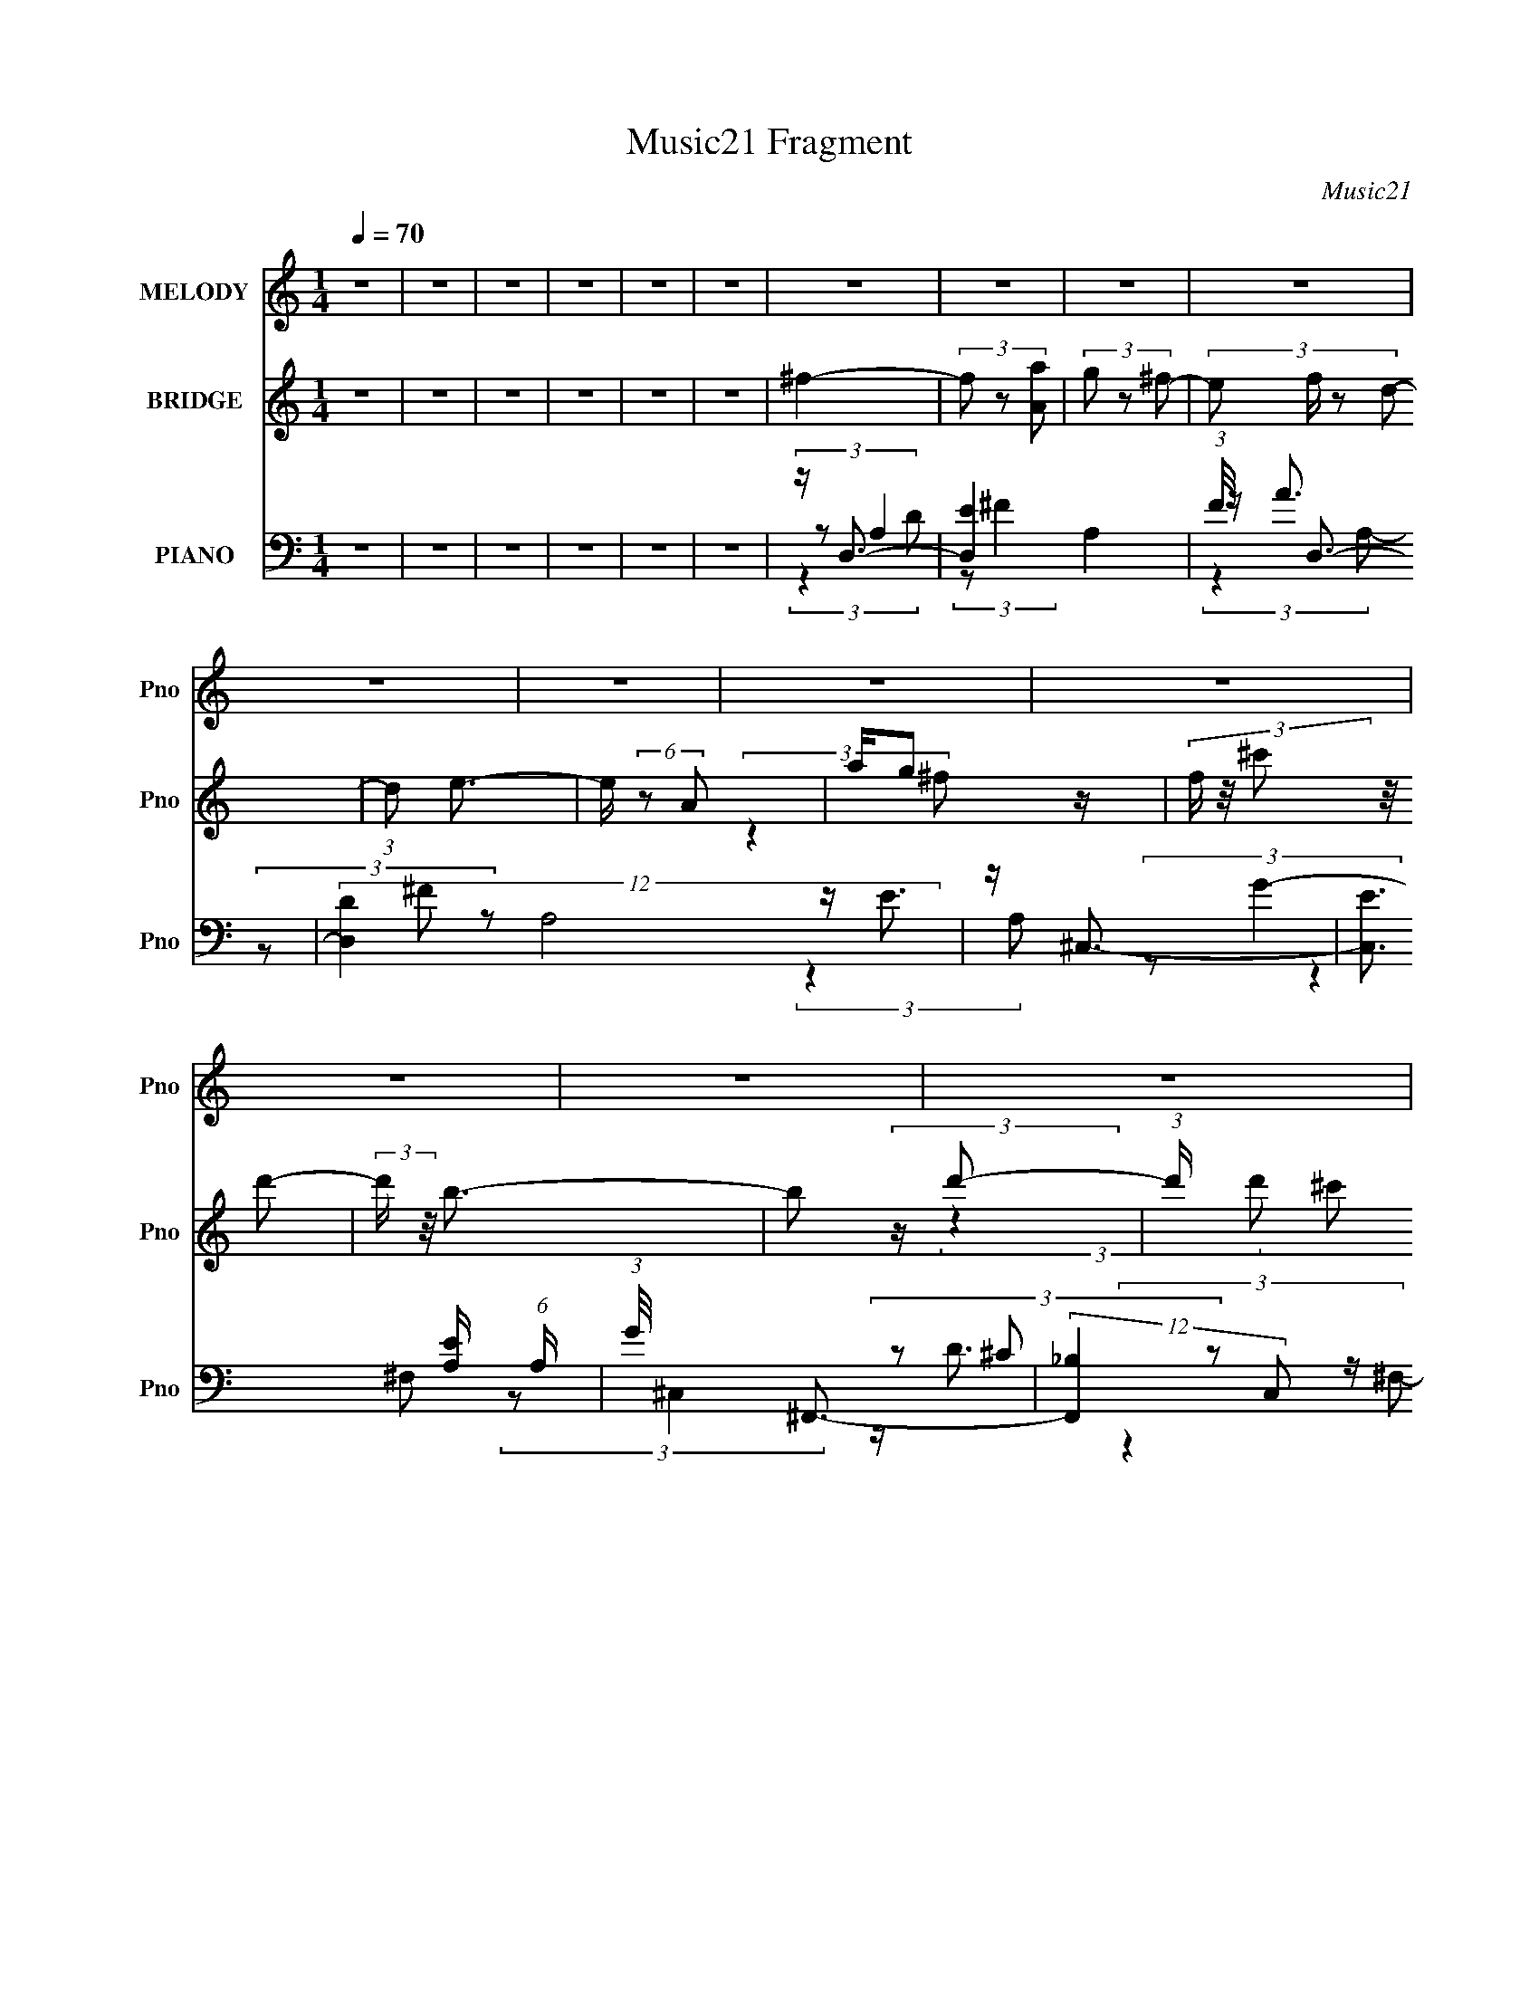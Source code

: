 X:1
T:Music21 Fragment
C:Music21
%%score 1 ( 2 3 4 ) ( 5 6 7 8 9 )
L:1/4
Q:1/4=70
M:1/4
I:linebreak $
K:C
V:1 treble nm="MELODY" snm="Pno"
L:1/16
V:2 treble nm="BRIDGE" snm="Pno"
L:1/16
V:3 treble 
V:4 treble 
V:5 bass nm="PIANO" snm="Pno"
L:1/16
V:6 bass 
L:1/8
V:7 bass 
L:1/8
V:8 bass 
V:9 bass 
V:1
 z4 | z4 | z4 | z4 | z4 | z4 | z4 | z4 | z4 | z4 | z4 | z4 | z4 | z4 | z4 | z4 | z4 | z4 | z4 | %19
 z4 | z4 | (3:2:2z4 A,2- | (3:2:2A, z/ ^F3 | z ^F2 (3:2:1D2 | z E2 (3:2:1D2- | (3:2:2D z/ ^C3 | %26
 D4- | D4- | (3:2:2D4 z2 | (3:2:2z4 D2- | (3:2:2D z/ G3 | z G2 (3:2:1^F2- | %32
 (3:2:1F2 G2 (3:2:1^F2- | (3:2:1F2 G (3:2:1A4- | (3:2:2A/ z E3- | E4- | E3 (3:2:1D2- | %37
 (3:2:2D z/ ^C2 (3:2:1D2 | z B3 | z B2 (3:2:1^c2 | (3:2:2e4 d2- | (3:2:2d z/ ^c2 (3:2:1B2- | %42
 (3:2:2B z/ A3 | z A (3:2:1B4 | z ^F2 (3:2:1D2- | (3:2:1D2 ^C2 (3:2:1D2- | (3:2:2D z/ A3 | z4 | %48
 A(3A2 z/ G2 | z B,2 (3:2:1^C2- | (3:2:2C z/ D3- | D4 | z4 | (3:2:2z4 A,2- | (3:2:2A, z/ ^F3 | %55
 z ^F2 (3:2:1D2 | z E2 (3:2:1D2- | (3:2:2D z/ ^C3 | D4- | D4- | (3:2:2D4 z2 | (3:2:2z4 D2- | %62
 (3:2:2D z/ G3 | z G2 (3:2:1^F2- | (3:2:1F2 G2 (3:2:1^F2- | (3:2:1F2 G (3:2:1A4- | (3:2:2A/ z E3- | %67
 E4- | E3 (3:2:1D2- | (3:2:2D z/ ^C2 (3:2:1D2 | z B3 | z B2 (3:2:1^c2 | (3:2:2e4 d2- | %73
 (3:2:2d z/ ^c2 (3:2:1B2- | (3:2:2B z/ A3 | z A (3:2:1B4 | z ^F2 (3:2:1D2- | %77
 (3:2:1D2 ^C2 (3:2:1D2- | (3:2:2D z/ A3- | A2 z2 | A(3A2 z/ G2 | z B,2 (3:2:1^C2- | %82
 (3:2:2C z/ D3- | D4 | z4 | z (3B2 z/ ^c2 | z d3 | z ^f3 | z e2 z | z d2 (3:2:1e2 | z A3- | %91
 A2<e2- | e2<d2- | d B2 (3:2:1^c2- | (3:2:2c z/ d3 | z ^f3- | f2<e2- | e2<d2 | z ^f3- | f4- | f4 | %101
 z (3B2 z/ ^c2- | (3:2:2c z/ d3- | d2<^f2 | z e3 | z (3a2 z/ e2 | z (3g2 z/ ^f2 | (3:2:2e2 ^f4- | %108
 (3:2:2f/ z d3 | z B2 (3:2:1^c2- | (3:2:2c z/ d3 | z ^f3- | f2<e2- | e2<d2 | z d3- | d4- | d4 | %117
 (3:2:2z4 A,2- | (3:2:2A, z/ ^F3 | z (3^F2 z/ F2 | D(3E2 z/ ^F2 | G ^F2 (3:2:1^C2- | %122
 (3:2:2C z/ D3- | D z3 | z4 | (3:2:2z4 D2- | (3:2:2D z/ G3 | z G2 (3:2:1^F2 | G3 (3:2:1^F2- | %129
 (3F z/ G2 (3:2:2z/ A2- | (3:2:2A z/ E3- | E4- | E (6:5:2z2 D2 | z (3^C2 z/ D2 | B4 | %135
 z (3B2 z/ ^c2 | (3:2:2e4 d2- | (3:2:2d z/ ^c (3:2:1B4- | (3:2:2B/ z A3 | z A (3:2:1B4- | %140
 (3:2:2B/ z ^F2 (3:2:1D2- | (3D z/ ^C2 (3:2:2z/ D2- | (3:2:2D z/ A3- | A3 z | A A2 (3:2:1G2 | %145
 z (3^f2 z/ f2 | z d3- | d4- | d4- | d4- | d z3 | z4 | z4 | z4 | z4 | z4 | z4 | z4 | z4 | z4 | z4 | %161
 z4 | z4 | z4 | z4 | z4 | z4 | z4 | z4 | z4 | z4 | z4 | z4 | z4 | z4 | z4 | z4 | z4 | z4 | z4 | %180
 z d3- | d2<e2- | e (6:5:2z2 ^f2 | ^f(3f2 z/ d2 | d d2 (3:2:1B2 | B B (3:2:1^f4- | (3f2 z2 e2 | %187
 e(3e2 z/ e2 | e(3e2 z/ g2 | (3:2:2^f4 ^c2- | (3:2:2c z/ d3- | d2 (3:2:2B2 B2 | ^c2<d2- | %193
 d2 (3:2:2B2 B2 | d(3^f2 z/ e2 | z e2 (3:2:1d2 | ^f3 (3:2:1e2 | z e2 (3:2:1d2 | z (3^f2 z/ e2 | %199
 z e2 (3:2:1d2 | e4- | e(3B2 z/ ^c2 | z d3 | z ^f3 | z e2 z | z d2 (3:2:1e2 | z A3- | A2<e2- | %208
 e2<d2- | d B2 (3:2:1^c2- | (3:2:2c z/ d3 | z ^f3- | f2<e2- | e2<d2 | z ^f3- | f4- | f4 | %217
 z (3B2 z/ ^c2- | (3:2:2c z/ d3- | d2<^f2 | z e3 | z (3a2 z/ e2 | z (3g2 z/ ^f2 | (3:2:2e2 ^f4- | %224
 (3:2:2f/ z d3 | z B2 (3:2:1^c2- | (3:2:2c z/ d3 | z ^f3- | f2<e2- | e2<d2 | z d3- | d4- | d4 | %233
 (3:2:2z4 A,2- | (3:2:2A, z/ ^F3 | z ^F2 (3:2:1D2 | z E2 (3:2:1D2- | (3:2:2D z/ ^C3 | D4- | D4- | %240
 (3:2:2D4 z2 | (3:2:2z4 D2- | (3:2:2D z/ G3 | z G2 (3:2:1^F2- | (3:2:1F2 G2 (3:2:1^F2- | %245
 (3:2:1F2 G (3:2:1A4- | (3:2:2A/ z E3- | E4- | E3 (3:2:1D2- | (3:2:2D z/ ^C2 (3:2:1D2 | z B3 | %251
 z B2 (3:2:1^c2 | (3:2:2e4 d2- | (3:2:2d z/ ^c2 (3:2:1B2- | (3:2:2B z/ A3 | z A (3:2:1B4 | %256
 z ^F2 (3:2:1D2- | (3:2:1D2 ^C2 (3:2:1D2- | (3:2:2D z/ A3- | A2 z2 | A(3A2 z/ G2 | %261
 z B,2 (3:2:1^C2- | (3:2:2C z/ D3- | D4 | (3:2:2z4 D2- | (3:2:2D z/ ^C2 (3:2:1D2 | z B3 | %267
 z B2 (3:2:1^c2 | (3:2:2e4 d2- | (3:2:2d z/ ^c2 (3:2:1B2- | (3:2:2B z/ A3 | z A (3:2:1B4 | %272
 z ^F2 (3:2:1D2- | (3:2:1D2 ^C2 (3:2:1D2- | (3:2:2D z/ A3- | A2 z2 | (3:2:2A2 A4 | G2>B,2- | B,4- | %279
 B,4 | ^C4- | C2<D2- | D4- | D4- | D4- | D z3 |] %286
V:2
 z4 | z4 | z4 | z4 | z4 | z4 | ^f4- | (3f2 z2 [Aa]2 | (3g2 z2 ^f2- | (3:2:4e2 f z2 d2- | %10
 (3:2:1d2 e3- | e (6:5:2z2 A2 | ag2 z | (3f z/ ^c'2 (3:2:2z/ d'2- | (3:2:2d' z/ b3- | %15
 b2 (3:2:2z d'2- | (3:2:1d' x/3 ^c'2 z | (3:2:2a4 d2- | (3:2:2d z/ _b3- | %19
 b (3:2:1[dd'gc'] [gc']4/3 z | (3:2:2b z/ [aa]3- | [aa]2<g2- | g2<^f2- | f4- | f z3 | z4 | z4 | %27
 z2 E2 | ^F4- | D4- F | G4- D | G2 z2 | z4 | z4 | (3G2 z2 ^F2- | (3F2 G4 z/ | (3:2:1d2 ^c3- | %37
 c2<A2- | A2<B2- | B4 | z4 | z4 | z4 | z4 | z4 | z4 | z4 | z4 | z4 | z4 | (3:2:2D4 ^C2- | %51
 (3D4 C E2- | ^F4- (3:2:1E | F3 z | z [D^F]3- | [DF]4 | z [EA]3- | [EA]4 | z [^FB]3- | %59
 [FB]2 (3:2:2z d2- | (3:2:1d2 ^c2 z | (3:2:1B x/3 A2 z | (3:2:2F z/ B3- | B4 | z4 | z4 | %66
 (3:2:2z4 G2- | (3:2:1G2 B2 z | (3:2:1[d^c]2 ^c5/3 z | (3:2:1[de]2 e5/3 z | (3:2:2d z/ [dg]3- | %71
 [dg]3 z | z4 | z4 | z ^c3- | c3 (3:2:1e2- | (3:2:1e2 d2 z | (3:2:1[cB]2 B5/3 z | (3:2:1A2 G3- | %79
 G4- | G2<a2- | a4 | z (3[Ad]2 z/ [Ad]2 | z [Ad] (3:2:2z d2 | e(3[d^f]2 z/ [eg]2 | z [^fa]3- | %86
 [fa]2<[dg]2- | [dg]3 z | z [ea]3- | [ea]4 | z [^c^f]3- | [cf]2<e2- | e2<[Bd]2- | [Bd]4 | %94
 z [Bd]3- | [Bd]4- | [Bd]e2 z | (3:2:1[d^c]2 ^c5/3 z | (3d z/ ^f2 (3:2:2z/ ^F2 | (3:2:2G2 A4 | %100
 z (3[Gg]2 z/ [^F^f]2 | (3:2:2[Ee]2 [Dd]4- | (3:2:2[Dd]/ z d3- | d4- | d2<e2- | e3 (3:2:1^f2 | %106
 g2<a2- | a2<g2- | g2<d2- | d4 | z d3- | d4 | z e3- | e3 (3:2:1A2- | (3A2 G4 z/ | %115
 (6:5:1[D_B]2 _B4/3 z | (3:2:1d2 A3- | A4- | A z3 | z4 | z4 | z4 | z4 | (3:2:2z4 d2- | %124
 (3:2:2d z/ ^c2 z | (3B z/ A2 (3:2:2z/ D2- | (3:2:2D z/ B3- | B4 | z4 | z4 | z4 | (3:2:2z4 ^F2- | %132
 (3:2:4F z/ G4 z/ | (3:2:1[FG]2 G5/3 z | (3:2:1A2 B3- | B4- | B (6:5:2z2 ^c2- | %137
 (3:2:1[cd]2 d5/3 z | (3:2:1e2 A3- | A4 | z [d^f]3- | [df]4 | z e3- | e2<d2- | d2<^c2- | %145
 c3 (3:2:1A2- | (3:2:4A2 [Dd]2 z/ [^C^c]2- | (3[Cc] z/ [Dd]2 (3:2:2z/ [Ee]2- | %148
 (3[Ee] z/ [^F^f]2 (3:2:2z/ [Gg]2- | (3[Gg]2[Aa]2 z2 | [Dd]2<B2- | B2<^f2- | f2<e2- | e3 (3:2:1d2 | %154
 e2<A2- | A2<^f2 | e2<d2- | d2>B2 | A2<B2- | Bd2 z | ^f3 z | (3:2:1e x/3 d z2 | d2<^f2- | %163
 (3:2:1B [f-^F]8 f4- f | (3D z/ E2 (3:2:2z/ ^F2- | (3:2:1F x/3 (3G2 z/ _B2 | cd2 z | %167
 (3:2:1B x/3 _B2 z | (3:2:1F x/3 F2 z | (3:2:2D z/ D3- | D e2 z | cc2 z | AA2 z | EE z2 | %174
 (3:2:1C/ x2/3 g2 z | ee2 z | BB2 z | GG2 z | (3:2:1D x/3 E2 z | GA2 z | ^cd2 z | (3d2^f2 z2 | %182
 e2<d2- | d4- | d4- | d (3:2:2z/ d-d2 | e4- | e4- | e4- | e (3:2:2z/ ^f-f2 | z g3- | %191
 g3 g (3:2:1z/ | z _b3- | b4 | z a3- | a4- | a z3 | z4 | e4- | ^f4 e | g3 z | a3 z | [_bg]4- | %203
 [bg]2 z2 | z4 | z4 | z [^ca]3- | [ca] (6:5:2z2 [ab]2 | ^c'd'2 z | (3b4 c' a2- | (3:2:1a2 [bd']3- | %211
 [bd']4 | [e'a]4- | [e'a]4 | z [Ad^f]2^c- | (6:5:1c2 z (3:2:1c2- | (3c2A2G2 | ^FE z2 | d4- | %219
 (3:2:2d2 z4 | z e3- | e3 (3:2:1^f2 | g2<a2- | a2<g2- | g2<d2- | d4 | z d3- | d4 | z e3- | %229
 e3 (3:2:1A2- | (3A2 G4 z/ | (6:5:1[D_B]2 _B4/3 z | (3:2:1d2 A3- | A4- | A z3 | z4 | z4 | z4 | z4 | %239
 (3:2:2z4 d2- | (3:2:2d z/ ^c2 z | (3B z/ A2 (3:2:2z/ D2- | (3:2:2D z/ B3- | B4 | z4 | z4 | z4 | %247
 (3:2:2z4 ^F2- | (3:2:4F z/ G4 z/ | (3:2:1[FG]2 G5/3 z | (3:2:1A2 B3 | z4 | (3:2:2z4 d2- | %253
 (3:2:1d2 ^c2 z | (3:2:1e2 A3- | A2 z2 | z [d^f]3- | [df]4 | z e3- | e2<d2- | d2<^c2- | %261
 c3 (3:2:1A2- | (3:2:4A2 d2 z/ ^c2- | (3c z/ d2 (3:2:2z/ e2- | (3e z/ ^f2 (3:2:2z/ g2- | %265
 (3g2a2 z2 | d2<B2- | B4- | B (6:5:2z2 d2- | (3:2:1d2 ^c2 z | (3:2:1e2 A3- | A z3 | z [d^f]3- | %273
 [df]4 | z e3- | e2<d2- | d2<^c2- | c3 z | z4 | z4 | z4 | z4 | z4 | ^f4- | (3f2 z2 [Aa]2 | %285
 (3g2 z2 ^f2- | (3:2:4e2 f z2 d2- | (3:2:1d2 e3- | e (6:5:2z2 A2 | ag2 z | %290
 (3f z/ ^c'2 (3:2:2z/ d'2- | (3:2:2d' z/ b3- | b2 (3:2:2z d'2- | (3:2:1d' x/3 ^c'2 z | %294
 (3:2:2a4 d2- | (3:2:2d z/ _b3- | b (3:2:1[dd'gc'] [gc']4/3 z | (3:2:2b z/ [aa]3- | [aa]2<g2- | %299
 g2<^f2- | f2<e2- | e2<^f2- | f4- | f4 |] %304
V:3
 x | x | x | x | x | x | x | x | x | x7/6 | x13/12 | x | (3:2:2z ^f/- | x | x | x | (3:2:2z d'/ | %17
 x | (3:2:2z [dd']/- | (3:2:2z _b/- | x | x | x | x | x | x | x | x | x | x5/4 | x5/4 | x | x | x | %34
 x | (3:2:2z d/- x/12 | x13/12 | x | x | x | x | x | x | x | x | x | x | x | x | x | x | x7/6 | %52
 x7/6 | x | x | x | x | x | x | x | (3:2:2z B/- x/12 | (3:2:2z ^F/- | x | x | x | x | x | %67
 (3:2:2z d/- x/12 | (3:2:2z d/- | (3:2:2z d/- | x | x | x | x | x | x13/12 | (3:2:2z ^c/- x/12 | %77
 (3:2:2z A/- | x13/12 | x | x | x | x | (3z/ ^c/ z/ | x | x | x | x | x | x | x | x | x | x | x | %95
 x | (3:2:2z d/- | (3:2:2z d/- | x | x | x | x | x | x | x | x13/12 | x | x | x | x | x | x | x | %113
 x13/12 | (3:2:2z D/- x/12 | (3:2:2z d/- | x13/12 | x | x | x | x | x | x | x | (3:2:2z B/- | x | %126
 x | x | x | x | x | x | (3:2:2z ^F/- | (3:2:2z A/- | x13/12 | x | x | (3:2:2z e/- | x13/12 | x | %140
 x | x | x | x | x | x13/12 | x13/12 | x | x | x | x | x | x | x13/12 | x | x | x | x | x | %159
 (3:2:2z e/ | (3:2:2z e/- | (3z/ e/ z/ | (3:2:2z B/- | (3:2:2z D/- x29/12 | x | (3z/ A/ z/ | %166
 (3:2:2z _B/- | (3:2:2z F/- | (3:2:2z D/- | x | (3:2:2z c/ | (3:2:2z A/ | (3:2:2z E/ | %173
 (3:2:2z/ C- | (3:2:2z e/ | (3:2:2z B/ | (3:2:2z G/ | (3:2:2z D/- | (3:2:2z ^F/ | (3:2:2z B/ | %180
 (3:2:2z ^c/ | x | x | x | x | x | x | x | x | x | x | z3/4 a/4 x/12 | x | x | x | x | x | x | x | %199
 x5/4 | x | x | x | x | x | x | x | x | (3:2:2z ^c'/- | x7/6 | x13/12 | x | x | x | x | x | x | %217
 (3:2:2z/ D | x | x | x | x13/12 | x | x | x | x | x | x | x | x13/12 | (3:2:2z D/- x/12 | %231
 (3:2:2z d/- | x13/12 | x | x | x | x | x | x | x | (3:2:2z B/- | x | x | x | x | x | x | x | %248
 (3:2:2z ^F/- | (3:2:2z A/- | x13/12 | x | x | (3:2:2z e/- x/12 | x13/12 | x | x | x | x | x | x | %261
 x13/12 | x13/12 | x | x | x | x | x | x | (3:2:2z e/- x/12 | x13/12 | x | x | x | x | x | x | x | %278
 x | x | x | x | x | x | x | x | x7/6 | x13/12 | x | (3:2:2z ^f/- | x | x | x | (3:2:2z d'/ | x | %295
 (3:2:2z [dd']/- | (3:2:2z _b/- | x | x | x | x | x | x | x |] %304
V:4
 x | x | x | x | x | x | x | x | x | x7/6 | x13/12 | x | x | x | x | x | x | x | x | x | x | x | %22
 x | x | x | x | x | x | x | x5/4 | x5/4 | x | x | x | x | x13/12 | x13/12 | x | x | x | x | x | %42
 x | x | x | x | x | x | x | x | x | x7/6 | x7/6 | x | x | x | x | x | x | x | x13/12 | x | x | x | %64
 x | x | x | x13/12 | x | x | x | x | x | x | x | x13/12 | x13/12 | x | x13/12 | x | x | x | x | %83
 x | x | x | x | x | x | x | x | x | x | x | x | x | x | x | x | x | x | x | x | x | x | x13/12 | %106
 x | x | x | x | x | x | x | x13/12 | x13/12 | x | x13/12 | x | x | x | x | x | x | x | x | x | x | %127
 x | x | x | x | x | x | x | x13/12 | x | x | x | x13/12 | x | x | x | x | x | x | x13/12 | %146
 x13/12 | x | x | x | x | x | x | x13/12 | x | x | x | x | x | x | x | x | x | x41/12 | x | x | x | %167
 x | x | x | x | x | x | x | x | x | x | x | x | x | x | x | x | x | x | x | x | x | x | x | x | %191
 x13/12 | x | x | x | x | x | x | x | x5/4 | x | x | x | x | x | x | x | x | x | x7/6 | x13/12 | %211
 x | x | x | x | x | x | (3:2:2z/ d- | x | x | x | x13/12 | x | x | x | x | x | x | x | x13/12 | %230
 x13/12 | x | x13/12 | x | x | x | x | x | x | x | x | x | x | x | x | x | x | x | x | x | x13/12 | %251
 x | x | x13/12 | x13/12 | x | x | x | x | x | x | x13/12 | x13/12 | x | x | x | x | x | x | %269
 x13/12 | x13/12 | x | x | x | x | x | x | x | x | x | x | x | x | x | x | x | x7/6 | x13/12 | x | %289
 x | x | x | x | x | x | x | x | x | x | x | x | x | x | x |] %304
V:5
 z4 | z4 | z4 | z4 | z4 | z4 | z D,3- | [D,E]4 A,4 | (3:2:1F/ x2/3 D,3- | (12:11:2[D,D]4 A,8 | %10
 z ^C,3- | [C,E]3 [EA,] (6:5:1A,4/5 | (3:2:1G/ x2/3 ^F,,3- | (12:7:2[F,,_B,]4 C,2 x/3 | z B,,3- | %15
 (12:7:2[B,,B,]4 [F,B,]2 | (3:2:2D4 A,2 | (12:11:3[A,,DD-]4 [D-E,]/ E,7/2 | (3:2:1D x/3 G,,3- | %19
 [G,,_B,G-]4 (6:5:2D,4 G,2 | (6:5:1[GG,A,,-]2A,,7/3- | (12:11:2[A,,D]4 E,4 (3:2:1A, | z D,3- | %23
 (12:11:2[D,D]4 A,8 | ^F2<^C,2- | C,2 (3:2:1A,2 [^CE]2 z | z B,,3- | (12:7:2[B,,B,]4 F,2 | %28
 z A,,3- | [A,,^CEA]3 (6:5:1E,2 | z G,,3- | [G,,D]2 (3[DD,] (2:2:1[D,G,]6/5 G,/ | z ^F,,3- | %33
 (12:7:2[F,,A,]4 C,2 x/3 | z E,,3- | [E,,B,]2 (3[B,,E,B,]2 [E,B,E,] E, | E2 (3:2:2z A,2 | %37
 [A,,B,^CE]3 (3:2:2[EE,]3/2 (4:3:1E,16/7 | z G,,3- | [G,,DB]4 (12:11:1D,4 | D2<A,,2- | %41
 [A,,^CC]3 (3[CE,]3/2 (4:3:2E,16/7 A,2 | z ^F,,3- | [F,,^C]2 (3:2:4[A,A,]2 [A,C,] C, F | %44
 ^C2<B,,2- | B,,2 (3:2:1F,2 [B,D^F]2 z | z E,,3- | [E,,EB,]4 (3:2:2B,,4 B,2 | z A,,3- | %49
 [A,,^CA,]4 (6:5:2A,2 E,4 | z G,,3- | B, G,,3 (3D,4 [D^F]2 E2- | (3:2:1E x/3 (3D,,2 z/ D,2- | %53
 (3:2:1[D,A,-]8 | (3:2:4A,2 D,2 z/ A,2- | (12:7:1[A,D]8 | ^F2<^C,2- | C,2 (3:2:1A,2 [^CE]2 z | %58
 z B,,3- | (12:7:2[B,,B,]4 F,2 | z A,,3- | [A,,^CEA]3 (6:5:1E,2 | z G,,3- | %63
 [G,,D]2 (3[DD,] (2:2:1[D,G,]6/5 G,/ | z ^F,,3- | (12:7:2[F,,A,]4 C,2 x/3 | z E,,3- | %67
 [E,,B,]2 (3[B,,E,B,]2 [E,B,E,] E, | E2 (3:2:2z A,2 | [A,,B,^CE]3 (3:2:2[EE,]3/2 (4:3:1E,16/7 | %70
 z G,,3- | [G,,DB]4 (12:11:1D,4 | D2<A,,2- | [A,,^CC]3 (3[CE,]3/2 (4:3:2E,16/7 A,2 | z ^F,,3- | %75
 [F,,^C]2 (3:2:4[A,A,]2 [A,C,] C, F | ^C2<B,,2- | B,,2 (3:2:1F,2 [B,D^F]2 z | z E,,3- | %79
 [E,,EB,]4 (3:2:2B,,4 B,2 | z A,,3- | [A,,^CA,]4 (6:5:2A,2 E,4 | z (3[D,,Dd]2 z/ [D,,A,,^C^c]2 | %83
 z (3[D,,A,,Dd]2 z/ [C,,D,,A,,Ee]2 | z (3[D,,^F^f]2 z/ [D,,A,,Gg]2 | %85
 z (3[D,,A,,Aa]2 z/ [D,,A,,Dd]2 | z G,,3- | (3:2:1D2 G,,4 (6:5:2D,4 [G,G]2 (3:2:1D2 | G,2<G,,2- | %89
 (3:2:1D2 G,,3 (12:7:2D,4 [G,DG]2 z | z ^F,,3- | (12:7:3[F,,^CA,C]4[A,CC,]/ [C,A,]3/2(3:2:1A,/ | %92
 z B,,3- | (12:7:2[B,,B,D^F]4 [F,B,]2 (3:2:1B,/ | D2<E,,2- | %95
 (3:2:1E2 E,,3 (3:2:2B, B,,2 (3:2:2[B,G]2 E2 | B,2<A,,2- | (3:2:1^C2 A,,4 (3:2:4E,4 A, D2 E2 | %98
 z (3:2:2[D,^F]4 z/ | (3:2:1[F,A,] (3A,[A,D]2 z2 | A,2<D,,2- | [D,,A,CA,,]2(3A,,/ z/ D2 | z G,,3- | %103
 [G,,G,DG,B,D]3 x | z G,,3- | (3:2:1B,2 G,,3 (3:2:2G, D,2 (3:2:2[G,D]2 D,2 | z ^F,,3- | %107
 [F,,A,^F] [A,^F] (3:2:2z A,2 | z B,,3- | [B,,D^FB]3 (3:2:1F,2 | z E,,3- | %111
 [E,,EB,E]2(3[B,EB,,] (1:1:1[B,,B,-]B,- | (3:2:1[B,E] E/3A,,3- | [A,,^C][^C,C]2 z | ^C2<G,,2- | %115
 (3:2:2_B,2 G,,4 (3:2:2D,4 G, [G,B,D]2 (3:2:1z/ | z D,3- | [D,D^F]4- D, | %118
 [DF] (3:2:1[A,D,-] D,7/3- | (12:11:2[D,D]4 A,8 | ^F2<^C,2- | C,2 (3:2:1A,2 [^CE]2 z | z B,,3- | %123
 (12:7:2[B,,B,]4 F,2 | z A,,3- | [A,,^CEA]3 (6:5:1E,2 | z G,,3- | %127
 [G,,D]2 (3[DD,] (2:2:1[D,G,]6/5 G,/ | z ^F,,3- | (12:7:2[F,,A,]4 C,2 x/3 | z E,,3- | %131
 [E,,B,]2 (3[B,,E,B,]2 [E,B,E,] E, | E2 (3:2:2z A,2 | [A,,B,^CE]3 (3:2:2[EE,]3/2 (4:3:1E,16/7 | %134
 z G,,3- | [G,,DB]4 (12:11:1D,4 | D2<A,,2- | [A,,^CC]3 (3[CE,]3/2 (4:3:2E,16/7 A,2 | z ^F,,3- | %139
 [F,,^C]2 (3:2:4[A,A,]2 [A,C,] C, F | ^C2<B,,2- | B,,2 (3:2:1F,2 [B,D^F]2 z | z E,,3- | %143
 [E,,EB,]4 (3:2:2B,,4 B,2 | z A,,3- | [A,,^CA,]4 (6:5:2A,2 E,4 | z G,,3- | %147
 B, G,,3 (3D,4 [D^F]2 E2- | (3:2:1E x/3 (3D,,2 z/ D,2- | (12:7:1[D,A,-]8 | %150
 A,(3[C,,G,CE]2 z/ [C,,E]2 | G,[C,,CE] (3:2:2z C2 | G,[C,,CE] (3:2:2z C2 | G,[C,,CE] (3:2:2z C2 | %154
 G,2<B,,2- | [B,,B,] (3:2:2[B,,^F,]4 z/ | B,2<B,,2 | B,(3[B,,^F,D^F]2 z/ [DF]2 | B,2<A,,2- | %159
 [A,,A,A,C]4 (3:2:1E,4 | A,2<D,2 | A,2<D,2 | A,2<G,,2- | [G,,G,B,D]2 (3:2:1D,/ x/3 (3:2:1D,2 | %164
 (3G,2[B,DG]2G,,2- | (6:5:1[G,,G,B,DG,B,DG]2[G,B,DG]/3 (3:2:2z G,2 | [B,D]2<_B,,2 | %167
 [F_B](3[_B,,FB]2 z/ B,,2 | C2<C,2- | (12:7:1[C,CEGG,]4 (6:5:1z2 | C2<F,,2- | %171
 (12:7:1[F,,F,A,CC,]4 x/3 (3:2:1F,,2 | [F,A,C]2<F,,2- | (12:7:1[F,,F,A,FC,]4 (3:2:2z/ F,,2 | %174
 z E,,3- | [E,,B,B,,B,EG]2 (3:2:2z E2 | B,2<E,,2 | B,[E,,B,,B,E] (3:2:2z E2 | z A,,3- | %179
 (3E2 A,,4 E,2 (3:2:2[EA]2 E,2 | A,2<A,,2- | (12:7:1[A,,A,^CEE,]4 (3:2:2z/ A,2- | %182
 (3:2:2A, [CEA]/ B,,3 | z (3[B,,^F,B,D^F]2 z/ [B,,F,B,DF]2 | z (3:2:2B,,4 z/ | z [B,,^F,]2 z | %186
 z ^F,,3 | z (3[^F,,^C,A,^C^F]2 z/ [A,CF]2 | z ^F,,3 | z [^F,,A,^C^F] z2 | z (3[G,B,D]2 z/ G,2 | %191
 (12:7:1[G,,G,D]4 (3:2:1z/ [G,,G,B,] (3:2:1z/ | z (3[DF_B_B,,]2 z/ [A,,DFA]2 | z [G_B,D_B]3 | %194
 (3:2:1E,, x/3 A,,3- | (12:11:2A,,4 E,2 (3:2:2[E,A,^CE]2 A,2 | z A,,3- | %197
 (12:11:2A,,4 E,4 (3:2:2[A,^CEA]2 A,2 | z (3[A,,A,^CE]2 z/ [A,,CE]2 | z (3[A,,A,]2 z/ A,,2 | %200
 z A,,3- | A,,2 [A,^CEA]3 | z G,,3- | (3:2:1[D,G,B,]2 [G,B,G,,-]5/3 G,,7/3- G,, | %204
 (3:2:1[D,G,,-]2 G,,8/3- | [G,,A,A,]3 (3:2:1A,3/2 | z ^F,,3- | %207
 (12:7:1[F,,A,^C]4 [A,^CC,]2/3 (6:5:1C,6/5 | z B,,3- | (12:7:2[B,,B,D]4 [F,^F,B,]2 (3:2:1[^F,B,]/ | %210
 z E,,3- | [E,,EB,G]3 (3:2:1B,,4 | z A,,3- | (12:7:2[A,,E,A,]4 [E,A,^C]2 (3:2:1[A,^C]/ | %214
 z [D,A,] z [D,A]- | (3^F4 [D,A]/ [DFA,]2 | z D,,3- | [D,,A,CA,,]2(3A,,/ z/ D2 | z G,,3- | %219
 (3:2:1[D,G,D]2 [G,DG,,-]5/3 G,,7/3- G,, | (3:2:1[D,G,,-]2 G,,8/3- | %221
 (12:7:1[G,,A,^C]4 [A,^CD,]5/3 | z ^F,,3- | [F,,^C,A,]2 (3[^C,A,C,]/ (1:1:1[C,^F,,A,]3/2 [^F,,A,] | %224
 z B,,3- | B,,2 (3:2:1F,2 [B,D^F]2 z | z E,,3- | E,,3 (6:5:1B,,2 [B,EG] z | z A,,3- | %229
 [A,,A,^CG]4 (12:11:1E,4 | z D,,3- | D,,2 (3[DG]2 z/ D2 | z D,,3- | D,, (3D2 z/ D2- | %234
 (3:2:1D [FAD,-] D,7/3- | (12:11:2[D,D]4 A,8 | ^F2<^C,2- | C,2 (3:2:1A,2 [^CE]2 z | z B,,3- | %239
 (12:7:2[B,,B,]4 F,2 | z A,,3- | [A,,^CEA]3 (6:5:1E,2 | z G,,3- | %243
 [G,,D]2 (3[DD,] (2:2:1[D,G,]6/5 G,/ | z ^F,,3- | (12:7:2[F,,A,]4 C,2 x/3 | z E,,3- | %247
 [E,,B,]2 (3[B,,E,]2 [E,E,] E, | E2 (3:2:2z A,2 | B, A,,3 (12:7:1E,4 ^C z | z G,,3- | %251
 [G,,D]4 (12:11:1D,4 | D2<A,,2- | [A,,^CC]3 (3[CE,]3/2 (4:3:2E,16/7 A,2 | z ^F,,3- | %255
 [F,,^C]2 (3:2:4[A,A,]2 [A,C,] C, F | ^C2<B,,2- | B,,2 (3:2:1F,2 [B,^F]2 z | z E,,3- | %259
 [E,,EB,]4 (3:2:2B,,4 B,2 | z A,,3- | [A,,^CA,]4 (6:5:2A,2 E,4 | z (3[D,,Dd]2 z/ [D,,A,,^C^c]2 | %263
 z (3[D,,A,,Dd]2 z/ [D,,A,,Ee]2 | z [D,,^F^fA,,] (3:2:2z [Gg]2 | z (3[D,,A,,Aa]2 z/ [D,,A,,Dd]2 | %266
 z G,,3- | [G,,DB]4 (12:11:1D,4 | D2<G,,2- | [G,,^CC]3 (3[CE,]3/2 (4:3:2E,16/7 A,2 | z ^F,,3- | %271
 [F,,^C]2 (3:2:4[A,A,]2 [A,C,] C, F | ^C2<B,,2- | B,,2 (3:2:1F,2 [B,^F]2 z | E,3 z | %275
 [G,E,,B,] (3:2:1B,,2 E,2 z | z A,,3- | [A,,A,-]4 (12:7:1E,8 | A4- A,4- C4- E4- | %279
 A A, C (3:2:1E z3 | z4 | z4 | z4 | z D,3- | [D,E]4 A,4 | (3:2:1F/ x2/3 D,3- | (12:11:2[D,D]4 A,8 | %287
 z ^C,3- | [C,E]3 [EA,] (6:5:1A,4/5 | (3:2:1G/ x2/3 ^F,,3- | (12:7:2[F,,_B,]4 C,2 x/3 | z B,,3- | %292
 (12:7:2[B,,B,]4 [F,B,]2 | (3:2:2D4 A,2 | (12:11:3[A,,DD-]4 [D-E,]/ E,7/2 | (3:2:1D x/3 G,,3- | %296
 [G,,_B,G-]4 (6:5:2D,4 G,2 | (6:5:1[GG,A,,-]2A,,7/3- | (12:11:2[A,,D]4 E,4 (3:2:1A, | z D,,3- | %300
 E, D,,4- A,,4- (3:2:2^F,2 A,2 | D D,,4- A,,4- E | [^FD] D,,4- A,,4- (3:2:1[DA]2 | %303
 D,,2 (3:2:2A,,/ z (3:2:1[D,,D^F]2- | (3[Ad]4 [D,,DF]2 z2 |] %305
V:6
 x2 | x2 | x2 | x2 | x2 | x2 | (3:2:2z A,2- | (3:2:2z ^F2- x2 | z/ A3/2 | (3z ^F z x5/2 | z/ E3/2 | %11
 (3:2:2z G2- x/3 | (3:2:2z ^C,2- | (3z ^C z | z/ B, z/ | (3:2:2z ^F2 | z/ A,,3/2- | (3z E z x7/6 | %18
 (3:2:2z D,2- | (3:2:2z D2 x5/2 | (3:2:2z E,2- | (3z E z x3/2 | (3:2:2z2 A,- | (3z E z x13/6 | %24
 z/ (3E z/4 A,- | x19/6 | z/ [B,D]3/2 | (3z ^F z | z/ [A,^CE]3/2 | (3:2:2z2 A, x/3 | z/ [G,B,]3/2 | %31
 (3:2:1z G (3:2:1z/ | (3:2:2z ^C,2- | (3z ^C z | (3:2:2z B,,2- | (3z E z x/3 | z/ A,,3/2- | %37
 (3z D z x2/3 | z/ [DG]3/2 | (3z G z x11/6 | (3:2:2z E,2- | (3z A z x3/2 | z/ A,/ (3:2:2z/ A,- | %43
 (3:2:2z ^F- x/3 (3:2:1z/ x2/3 | z/ (3:2:2[B,D]2 z/4 | x19/6 | z/ G z/ | (3:2:1z G (3:2:1z/ x2 | %48
 z/ A,/ (3:2:2z/ A,- | (3:2:2z A2 x5/2 | z/ [B,D] z/ | x14/3 | z/ D3/2 | z/ D/ (3:2:2z/ ^F x2/3 | %54
 x13/6 | (3z E z x/3 | z/ (3E z/4 A,- | x19/6 | z/ [B,D]3/2 | (3z ^F z | z/ [A,^CE]3/2 | %61
 (3:2:2z2 A, x/3 | z/ [G,B,]3/2 | (3:2:1z G (3:2:1z/ | (3:2:2z ^C,2- | (3z ^C z | (3:2:2z B,,2- | %67
 (3z E z x/3 | z/ A,,3/2- | (3z D z x2/3 | z/ [DG]3/2 | (3z G z x11/6 | (3:2:2z E,2- | %73
 (3z A z x3/2 | z/ A,/ (3:2:2z/ A,- | (3:2:2z ^F- x/3 (3:2:1z/ x2/3 | z/ (3:2:2[B,D]2 z/4 | x19/6 | %78
 z/ G z/ | (3:2:1z G (3:2:1z/ x2 | z/ A,/ (3:2:2z/ A,- | (3:2:2z A2 x5/2 | x2 | x2 | x2 | x2 | %86
 z/ G,/ (3:2:2z/ G, | x17/3 | z/ [G,DG]/ (3:2:2z/ G, | x9/2 | z/ [A,^C] z/ | (3:2:1z ^F (3:2:1z/ | %92
 z/ (3:2:2[B,D]2 z/4 | (3z ^F, z | z/ (3[B,E] z/4 B,- | x9/2 | (3:2:2z E,2- | x17/3 | %98
 (3:2:2z2 ^F,- | z/ D,/ z | z/ (3A, z/4 A, | (3:2:2^F2 z | z/ (3[G,B,] z/4 G, | z/ (3:2:2D, z | %104
 z/ (3[G,G] z/4 G,- | x9/2 | z/ [A,^C] z/ | z/ ^C,/ z | z/ (3[B,D] z/4 B, | (3z ^FB, x/6 | %110
 z/ (3[B,E] z/4 B, | (3:2:1z G (3:2:1z/ | (3:2:2z E,2 | (3z E,A, | z/ D z/ | x16/3 | z/ [A,D] z/ | %117
 (3:2:2z2 A,- x/ | (3:2:2z2 A,- | (3z E z x13/6 | z/ (3E z/4 A,- | x19/6 | z/ [B,D]3/2 | (3z ^F z | %124
 z/ [A,^CE]3/2 | (3:2:2z2 A, x/3 | z/ [G,B,]3/2 | (3:2:1z G (3:2:1z/ | (3:2:2z ^C,2- | (3z ^C z | %130
 (3:2:2z B,,2- | (3z E z x/3 | z/ A,,3/2- | (3z D z x2/3 | z/ [DG]3/2 | (3z G z x11/6 | %136
 (3:2:2z E,2- | (3z A z x3/2 | z/ A,/ (3:2:2z/ A,- | (3:2:2z ^F- x/3 (3:2:1z/ x2/3 | %140
 z/ (3:2:2[B,D]2 z/4 | x19/6 | z/ G z/ | (3:2:1z G (3:2:1z/ x2 | z/ A,/ (3:2:2z/ A,- | %145
 (3:2:2z A2 x5/2 | z/ [B,D] z/ | x14/3 | z/ D3/2 | z/ D/ (3:2:2z/ ^F x/3 | x2 | (3z G, z | %152
 (3z G, z | (3z G, z | z/ [D^F]/ (3:2:2z/ D | z/ (3[B,D^F] z/4 D | z/ (3[B,D^F] z/4 D | %157
 z/ (3:2:2[B,D] z | z/ (3C z/4 E,- | z/ (3:2:2C z x4/3 | z/ [A,D]/ (3:2:2z/ C | %161
 z/ [A,C]/ (3:2:2z/ C | z/ [G,B,]/ (3:2:2z/ G, | (3z [G,B,DG] z | (3:2:2[B,D] z2 | (3z D, z | %166
 z/ (3[_B,DF] z/4 F, | z/ (3:2:2[F,F_B] z | z/ [CE]/ (3:2:2z/ C | (3z [CE] z | (3:2:2z C,2 | %171
 (3z [F,F] z | z/ [F,A,C]/ (3:2:2z/ F, | (3z [F,A,F] z | z/ (3[B,G] z/4 E | (3z B, z | %176
 z/ [B,G]/ (3:2:2z/ E | (3z B, z | z/ (3[EA] z/4 E,- | x4 | z/ [A,^CA]/ (3:2:2z/ A, | (3z A, z | %182
 z/ (3[B,D^F] z/4 [B,DF] | x2 | z/ (3[B,D^F] z/4 [B,DF] | z/ [B,D^F]/ z | %186
 z/ (3[A,^C^F] z/4 [A,CF] | x2 | z/ (3[A,^C^F] z/4 [A,CF] | (3z [^F,,A,^C^F] z | z/ G,,3/2- | %191
 z3/2 [A,,G,]/ | x2 | z/ G,, z/ | z/ (3:2:2[A,E]2 z/4 | x23/6 | z/ (3:2:2[A,^CE]2 z/4 | x9/2 | x2 | %199
 z/ (3:2:2[^CE]2 z/4 | z/ [A,A] z/ | x5/2 | z/ (3:2:2[G,D]2 z/4 | z/ D z/ x7/6 | z/ (3A, z/4 A, | %205
 z/ [^CE] z/ | z/ A, z/ | z/ ^F3/2 | z/ (3:2:2[B,D]2 z/4 | z/ (3:2:2^F2 z/4 | z/ (3:2:2[B,E]2 z/4 | %211
 (3:2:2z2 B, x5/6 | z/ [A,E] z/ | z/ (3:2:2^C z | x2 | x13/6 | z/ (3A, z/4 A, | (3:2:2^F2 z | %218
 z/ [G,D]3/2 | (3:2:2z2 D,- x7/6 | z/ (3:2:2[G,D]2 z/4 | (3:2:2z2 [G,,A,] | z/ (3[A,^C] z/4 ^C,- | %223
 z/ (3:2:2[^C^F]2 z/4 | z/ (3:2:2[B,D]2 z/4 | x19/6 | z/ [B,E]3/2 | x10/3 | z/ G3/2 | %229
 (3:2:2z2 A, x11/6 | z/ (3D z/4 D | x5/2 | z/ [D^F]3/2 | z/ [^FA]3/2- | (3:2:2z2 A,- | %235
 (3z E z x13/6 | z/ (3E z/4 A,- | x19/6 | z/ [B,D]3/2 | (3z ^F z | z/ [A,^CE]3/2 | %241
 (3:2:2z2 A, x/3 | z/ [G,B,]3/2 | (3:2:1z G (3:2:1z/ | (3:2:2z ^C,2- | (3z ^C z | (3:2:2z B,,2- | %247
 (3z E z x/3 | z/ A,,3/2- | x25/6 | z/ [DG]3/2 | (3z G z x11/6 | (3:2:2z E,2- | (3z A z x3/2 | %254
 z/ A,/ (3:2:2z/ A,- | (3:2:2z ^F- x/3 (3:2:1z/ x2/3 | z/ (3:2:2[B,D]2 z/4 | x19/6 | %258
 (3:2:2z B,,2- | (3:2:1z G (3:2:1z/ x2 | z/ A,/ (3:2:2z/ A,- | (3:2:2z A2 x5/2 | x2 | x2 | %264
 (3z [A,D,,A,,] z | x2 | z/ [DG]3/2 | (3z G z x11/6 | (3:2:2z E,2- | (3z A z x3/2 | %270
 z/ A,/ (3:2:2z/ A,- | (3:2:2z ^F- x/3 (3:2:1z/ x2/3 | z/ (3:2:2[B,D]2 z/4 | x19/6 | %274
 z/ [G,E,,B,]3/2- | x8/3 | (3:2:2z2 E,- | z/ ^C3/2- x7/3 | x8 | x10/3 | x2 | x2 | x2 | %283
 (3:2:2z A,2- | (3:2:2z ^F2- x2 | z/ A3/2 | (3z ^F z x5/2 | z/ E3/2 | (3:2:2z G2- x/3 | %289
 (3:2:2z ^C,2- | (3z ^C z | z/ B, z/ | (3:2:2z ^F2 | z/ A,,3/2- | (3z E z x7/6 | (3:2:2z D,2- | %296
 (3:2:2z D2 x5/2 | (3:2:2z E,2- | (3z E z x3/2 | (3:2:2z A,,2- | x35/6 | x5 | x31/6 | x13/6 | %304
 x17/6 |] %305
V:7
 x2 | x2 | x2 | x2 | x2 | x2 | (3:2:2z2 D | x4 | (3:2:2z2 A,- | x9/2 | (3:2:2z2 A,- | x7/3 | %12
 (3:2:2z2 ^F, | x2 | z/ D3/2 | x2 | (3:2:2z E,2- | x19/6 | (3:2:2z2 G,- | x9/2 | (3:2:2z2 A,- | %21
 x7/2 | x2 | x25/6 | x2 | x19/6 | (3:2:2z2 ^F,- | x2 | (3:2:2z2 E,- | x7/3 | (3:2:2z2 D,- | x2 | %32
 (3:2:2z2 ^F, | x2 | (3:2:2z2 E,- | x7/3 | (3:2:2z E,2- | x8/3 | (3:2:2z2 D,- | x23/6 | %40
 (3:2:2z2 A,- | x7/2 | z/ ^C z/ | x8/3 | (3:2:2z2 ^F,- | x19/6 | (3:2:2z B,,2- | x4 | z/ E3/2 | %49
 x9/2 | z/ G3/2 | x14/3 | x2 | (3z E z x2/3 | x13/6 | x7/3 | x2 | x19/6 | (3:2:2z2 ^F,- | x2 | %60
 (3:2:2z2 E,- | x7/3 | (3:2:2z2 D,- | x2 | (3:2:2z2 ^F, | x2 | (3:2:2z2 E,- | x7/3 | (3:2:2z E,2- | %69
 x8/3 | (3:2:2z2 D,- | x23/6 | (3:2:2z2 A,- | x7/2 | z/ ^C z/ | x8/3 | (3:2:2z2 ^F,- | x19/6 | %78
 (3:2:2z B,,2- | x4 | z/ E3/2 | x9/2 | x2 | x2 | x2 | x2 | z/ G z/ | x17/3 | (3:2:2z D,2- | x9/2 | %90
 (3:2:2z ^C,2- | x2 | (3:2:2z2 ^F,- | x2 | (3:2:2z B,,2- | x9/2 | (3:2:2z2 A,- | x17/3 | x2 | %99
 (3:2:2z ^F2 | z/ (3:2:2[C^F]2 z/4 | (3z A, z | (3:2:1z D, (3:2:1z/ | x2 | (3:2:2z D,2- | x9/2 | %106
 (3:2:2z2 ^C, | (3z ^C z | (3:2:2z ^F,2- | x13/6 | (3:2:2z B,,2- | x2 | (3:2:2z2 A, | x2 | %114
 (3:2:2z D,2- | x16/3 | x2 | x5/2 | x2 | x25/6 | x2 | x19/6 | (3:2:2z2 ^F,- | x2 | (3:2:2z2 E,- | %125
 x7/3 | (3:2:2z2 D,- | x2 | (3:2:2z2 ^F, | x2 | (3:2:2z2 E,- | x7/3 | (3:2:2z E,2- | x8/3 | %134
 (3:2:2z2 D,- | x23/6 | (3:2:2z2 A,- | x7/2 | z/ ^C z/ | x8/3 | (3:2:2z2 ^F,- | x19/6 | %142
 (3:2:2z B,,2- | x4 | z/ E3/2 | x9/2 | z/ G3/2 | x14/3 | x2 | (3z E z x/3 | x2 | x2 | x2 | x2 | %154
 (3z B, z | (3z B, z | (3:2:1z ^F, (3:2:1z/ | (3z B, z | z/ G3/2 | z/ G3/2 x4/3 | z/ ^F z/ | %161
 z/ (3:2:2^F z | (3:2:2z D,2- | x2 | x2 | x2 | x2 | x2 | (3:2:1z G, (3:2:1z/ | (3:2:2z G2 | %170
 (3:2:2z2 F, | x2 | (3:2:1z C, (3:2:1z/ | x2 | (3z B, z | x2 | (3z B, z | x2 | x2 | x4 | %180
 (3:2:1z E, (3:2:1z/ | (3:2:2z [^CEA]2- | x2 | x2 | x2 | (3z [B,D^F] z | x2 | x2 | x2 | x2 | x2 | %191
 x2 | x2 | (3:2:2z2 E,,- | (3:2:2z2 E,- | x23/6 | (3:2:2z2 E,- | x9/2 | x2 | x2 | z/ [^CEA] z/ | %201
 x5/2 | (3:2:2z2 D,- | (3:2:2z2 D,- x7/6 | z/ (3:2:2[^CE]2 z/4 | x2 | z/ ^C3/2 | (3:2:2z2 A, | %208
 (3:2:2z2 ^F,- | x2 | (3:2:2z2 B,,- | x17/6 | (3:2:2z2 E,- | x2 | x2 | x13/6 | %216
 z/ (3:2:2[C^F]2 z/4 | (3z A, z | (3:2:2z2 D,- | x19/6 | (3:2:2z2 D,- | x2 | (3:2:2z2 A, | x2 | %224
 (3:2:2z2 ^F,- | x19/6 | (3:2:2z2 B,,- | x10/3 | (3:2:2z2 E,- | x23/6 | z/ G z/ | x5/2 | x2 | x2 | %234
 x2 | x25/6 | x2 | x19/6 | (3:2:2z2 ^F,- | x2 | (3:2:2z2 E,- | x7/3 | (3:2:2z2 D,- | x2 | %244
 (3:2:2z2 ^F, | x2 | (3:2:2z2 E,- | x7/3 | (3:2:2z E,2- | x25/6 | (3:2:2z2 D,- | x23/6 | %252
 (3:2:2z2 A,- | x7/2 | z/ ^C z/ | x8/3 | (3:2:2z2 ^F,- | x19/6 | (3:2:2z2 B,- | x4 | z/ E3/2 | %261
 x9/2 | x2 | x2 | x2 | x2 | (3:2:2z2 D,- | x23/6 | (3:2:2z2 A,- | x7/2 | z/ ^C z/ | x8/3 | %272
 (3:2:2z2 ^F,- | x19/6 | (3:2:2z2 B,,- | x8/3 | x2 | z E- x7/3 | x8 | x10/3 | x2 | x2 | x2 | %283
 (3:2:2z2 D | x4 | (3:2:2z2 A,- | x9/2 | (3:2:2z2 A,- | x7/3 | (3:2:2z2 ^F, | x2 | z/ D3/2 | x2 | %293
 (3:2:2z E,2- | x19/6 | (3:2:2z2 G,- | x9/2 | (3:2:2z2 A,- | x7/2 | (3:2:2z2 D, | x35/6 | x5 | %302
 x31/6 | x13/6 | x17/6 |] %305
V:8
 x | x | x | x | x | x | x | x2 | x | x9/4 | x | x7/6 | x | x | (3:2:2z ^F,/- | x | x | x19/12 | %18
 x | x9/4 | x | x7/4 | x | x25/12 | x | x19/12 | x | x | x | x7/6 | x | x | x | x | x | x7/6 | x | %37
 x4/3 | x | x23/12 | x | x7/4 | (3:2:2z/ ^C,- | x4/3 | x | x19/12 | (3:2:2z B,/- | x2 | %48
 (3:2:2z/ E,- | x9/4 | (3:2:2z D,/- | x7/3 | x | x4/3 | x13/12 | x7/6 | x | x19/12 | x | x | x | %61
 x7/6 | x | x | x | x | x | x7/6 | x | x4/3 | x | x23/12 | x | x7/4 | (3:2:2z/ ^C,- | x4/3 | x | %77
 x19/12 | (3:2:2z B,/- | x2 | (3:2:2z/ E,- | x9/4 | x | x | x | x | (3:2:2z/ D,- | x17/6 | x | %89
 x9/4 | (3:2:2z A,/ | x | x | x | x | x9/4 | x | x17/6 | x | x | x | x | x | x | x | x9/4 | x | x | %108
 x | x13/12 | x | x | x | x | (3:2:2z G,/- | x8/3 | x | x5/4 | x | x25/12 | x | x19/12 | x | x | %124
 x | x7/6 | x | x | x | x | x | x7/6 | x | x4/3 | x | x23/12 | x | x7/4 | (3:2:2z/ ^C,- | x4/3 | %140
 x | x19/12 | (3:2:2z B,/- | x2 | (3:2:2z/ E,- | x9/4 | (3:2:2z D,/- | x7/3 | x | x7/6 | x | x | %152
 x | x | x | x | (3z/ B,/ z/ | x | (3z/ A,/C/ | x5/3 | (3z/ A,/ z/ | (3z/ A,/ z/ | x | x | x | x | %166
 x | x | x | x | x | x | x | x | x | x | x | x | x | x2 | x | x | x | x | x | x | x | x | x | x | %190
 x | x | x | x | x | x23/12 | x | x9/4 | x | x | x | x5/4 | x | (3:2:2z G,/ x7/12 | x | x | %206
 (3:2:2z ^C,/- | x | x | x | x | x17/12 | (3:2:2z A,/ | x | x | x13/12 | x | x | x | x19/12 | x | %221
 x | x | x | x | x19/12 | x | x5/3 | x | x23/12 | x | x5/4 | x | x | x | x25/12 | x | x19/12 | x | %239
 x | x | x7/6 | x | x | x | x | x | x7/6 | x | x25/12 | x | x23/12 | x | x7/4 | (3:2:2z/ ^C,- | %255
 x4/3 | x | x19/12 | x | x2 | (3:2:2z/ E,- | x9/4 | x | x | x | x | x | x23/12 | x | x7/4 | %270
 (3:2:2z/ ^C,- | x4/3 | x | x19/12 | x | x4/3 | x | x13/6 | x4 | x5/3 | x | x | x | x | x2 | x | %286
 x9/4 | x | x7/6 | x | x | (3:2:2z ^F,/- | x | x | x19/12 | x | x9/4 | x | x7/4 | x | x35/12 | %301
 x5/2 | x31/12 | x13/12 | x17/12 |] %305
V:9
 x | x | x | x | x | x | x | x2 | x | x9/4 | x | x7/6 | x | x | x | x | x | x19/12 | x | x9/4 | x | %21
 x7/4 | x | x25/12 | x | x19/12 | x | x | x | x7/6 | x | x | x | x | x | x7/6 | x | x4/3 | x | %39
 x23/12 | x | x7/4 | x | x4/3 | x | x19/12 | x | x2 | x | x9/4 | x | x7/3 | x | x4/3 | x13/12 | %55
 x7/6 | x | x19/12 | x | x | x | x7/6 | x | x | x | x | x | x7/6 | x | x4/3 | x | x23/12 | x | %73
 x7/4 | x | x4/3 | x | x19/12 | x | x2 | x | x9/4 | x | x | x | x | x | x17/6 | x | x9/4 | x | x | %92
 x | x | x | x9/4 | x | x17/6 | x | x | x | x | x | x | x | x9/4 | x | x | x | x13/12 | x | x | x | %113
 x | x | x8/3 | x | x5/4 | x | x25/12 | x | x19/12 | x | x | x | x7/6 | x | x | x | x | x | x7/6 | %132
 x | x4/3 | x | x23/12 | x | x7/4 | x | x4/3 | x | x19/12 | x | x2 | x | x9/4 | x | x7/3 | x | %149
 x7/6 | x | x | x | x | x | x | x | x | x | x5/3 | x | x | x | x | x | x | x | x | x | x | x | x | %172
 x | x | x | x | x | x | x | x2 | x | x | x | x | x | x | x | x | x | x | x | x | x | x | x | %195
 x23/12 | x | x9/4 | x | x | x | x5/4 | x | x19/12 | x | x | (3:2:2z A,/ | x | x | x | x | x17/12 | %212
 x | x | x | x13/12 | x | x | x | x19/12 | x | x | x | x | x | x19/12 | x | x5/3 | x | x23/12 | x | %231
 x5/4 | x | x | x | x25/12 | x | x19/12 | x | x | x | x7/6 | x | x | x | x | x | x7/6 | x | %249
 x25/12 | x | x23/12 | x | x7/4 | x | x4/3 | x | x19/12 | x | x2 | x | x9/4 | x | x | x | x | x | %267
 x23/12 | x | x7/4 | x | x4/3 | x | x19/12 | x | x4/3 | x | x13/6 | x4 | x5/3 | x | x | x | x | %284
 x2 | x | x9/4 | x | x7/6 | x | x | x | x | x | x19/12 | x | x9/4 | x | x7/4 | x | x35/12 | x5/2 | %302
 x31/12 | x13/12 | x17/12 |] %305
